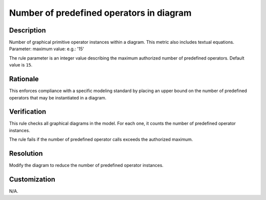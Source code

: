 .. index:: single: Number of predefined operators in diagram

Number of predefined operators in diagram
=========================================

.. rule::
   :filename: number_of_predef_ops_in_diagram.py
   :class: NumberOfPredefOpsInDiagram
   :id: id_0073
   :reference: n/a
   :kind: generic
   :tags: structure

   Number of predefined operators in diagram

Description
-----------

.. start_description

Number of graphical primitive operator instances within a diagram. This metric also includes textual equations.
Parameter: maximum value: e.g.: '15'

.. end_description

The rule parameter is an integer value describing the maximum authorized number of predefined operators. Default value is ``15``.

Rationale
---------
This enforces compliance with a specific modeling standard by placing an upper bound
on the number of predefined operators that may be instantiated in a diagram.

Verification
------------
This rule checks all graphical diagrams in the model. For each one, it counts the number of predefined operator instances.

The rule fails if the number of predefined operator calls exceeds the authorized maximum.

Resolution
----------
Modify the diagram to reduce the number of predefined operator instances.

Customization
-------------
N/A.
